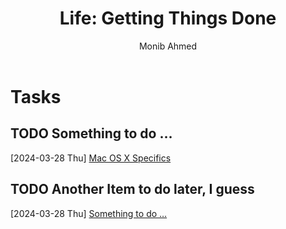 #+TITLE: Life: Getting Things Done
#+AUTHOR: Monib Ahmed

* Tasks
** TODO Something to do ...
:PROPERTIES:
:DRAFT:    TRUE
:END:
  [2024-03-28 Thu]
  [[file:~/linux-setup/emacs-init.org::*Mac OS X Specifics][Mac OS X Specifics]]

** TODO Another Item to do later, I guess
:PROPERTIES:
:DRAFT:    TRUE
:END:
  [2024-03-28 Thu]
  [[file:~/org/gtd.org::*Something to do ...][Something to do ...]]
